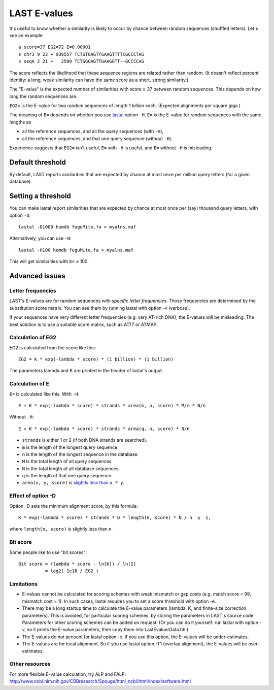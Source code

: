 LAST E-values
=============

It's useful to know whether a similarity is likely to occur by chance
between random sequences (shuffled letters).  Let's see an example::

  a score=37 EG2=72 E=0.00001
  s chr3 9 23 + 939557 TCTGTGAGTTGAAGTTTTCGCCCTAG
  s seqA 2 21 +   2500 TCTGGGAGTTGAAGGTT--GCCCCAG

The score reflects the likelihood that these sequence regions are
related rather than random.  (It doesn't reflect percent identity: a
long, weak similarity can have the same score as a short, strong
similarity.)

The "E-value" is the expected number of similarities with score ≥ 37
between random sequences.  This depends on how long the random
sequences are.

``EG2=`` is the E-value for two random sequences of length 1 billion
each.  (Expected alignments per square giga.)

The meaning of ``E=`` depends on whether you use lastal_ option ``-H``.
``E=`` is the E-value for random sequences with the same lengths as

* all the reference sequences, and all the query sequences (with ``-H``),
* all the reference sequences, and that one query sequence (without ``-H``).

Experience suggests that ``EG2=`` isn't useful, ``E=`` with ``-H`` is
useful, and ``E=`` without ``-H`` is misleading.

Default threshold
-----------------

By default, LAST reports similarities that are expected by chance at
most once per million query letters (for a given database).

Setting a threshold
-------------------

You can make lastal report similarities that are expected by chance at
most once per (say) thousand query letters, with option ``-D``::

  lastal -D1000 humdb fuguMito.fa > myalns.maf

Alternatively, you can use ``-H``::

  lastal -H100 humdb fuguMito.fa > myalns.maf

This will get similarities with ``E=`` ≤ 100.

Advanced issues
---------------

Letter frequencies
~~~~~~~~~~~~~~~~~~

LAST's E-values are for random sequences *with specific letter
frequencies*.  Those frequencies are determined by the substitution
score matrix.  You can see them by running lastal with option -v
(verbose).

If your sequences have very different letter frequencies (e.g. very
AT-rich DNA), the E-values will be misleading.  The best solution is
to use a suitable score matrix, such as AT77 or ATMAP.

Calculation of EG2
~~~~~~~~~~~~~~~~~~

EG2 is calculated from the score like this::

  EG2 = K * exp(-lambda * score) * (1 billion) * (1 billion)

The parameters lambda and K are printed in the header of lastal's
output.

Calculation of E
~~~~~~~~~~~~~~~~

``E=`` is calculated like this.  With ``-H``::

  E = K * exp(-lambda * score) * strands * area(m, n, score) * M/m * N/n

Without ``-H``::

  E = K * exp(-lambda * score) * strands * area(q, n, score) * N/n

* ``strands`` is either 1 or 2 (if both DNA strands are searched).
* ``m`` is the length of the longest query sequence.
* ``n`` is the length of the longest sequence in the database.
* ``M`` is the total length of all query sequences.
* ``N`` is the total length of all database sequences.
* ``q`` is the length of that one query sequence.
* ``area(x, y, score)`` is `slightly less than
  <https://doi.org/10.1186/1756-0500-5-286>`_ ``x * y``.

Effect of option -D
~~~~~~~~~~~~~~~~~~~

Option -D sets the minimum alignment score, by this formula::

  K * exp(-lambda * score) * strands * D * length(n, score) * N / n  ≤  1,

where ``length(n, score)`` is slightly less than ``n``.

Bit score
~~~~~~~~~

Some people like to use "bit scores"::

  Bit score = (lambda * score - ln[K]) / ln[2]
            = log2( 1e18 / EG2 )

Limitations
~~~~~~~~~~~

* E-values cannot be calculated for scoring schemes with weak mismatch
  or gap costs (e.g. match score = 99, mismatch cost = 1).  In such
  cases, lastal requires you to set a score threshold with option -e.

* There may be a long startup time to calculate the E-value parameters
  (lambda, K, and finite-size correction parameters).  This is
  avoided, for particular scoring schemes, by storing the parameters
  in LAST's source code.  Parameters for other scoring schemes can be
  added on request.  (Or you can do it yourself: run lastal with
  option -v, so it prints the E-value parameters, then copy them into
  LastEvaluerData.hh.)

* The E-values do not account for lastal option -c.  If you use this
  option, the E-values will be under-estimates.

* The E-values are for local alignment.  So if you use lastal option
  -T1 (overlap alignment), the E-values will be over-estimates.

Other resources
~~~~~~~~~~~~~~~

For more flexible E-value calculation, try ALP and FALP:
http://www.ncbi.nlm.nih.gov/CBBresearch/Spouge/html_ncbi/html/index/software.html

.. _lastal: doc/lastal.rst
